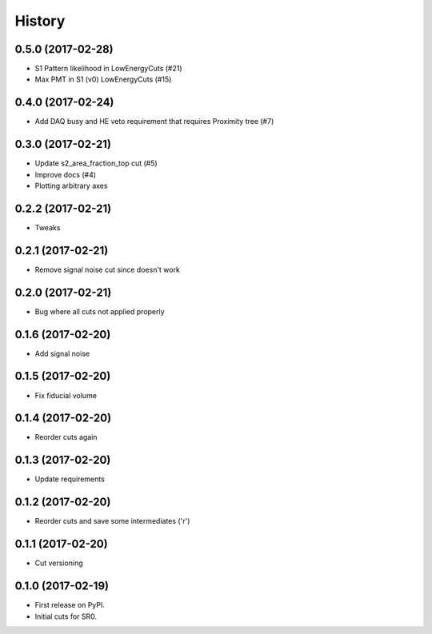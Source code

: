 =======
History
=======

0.5.0 (2017-02-28)
------------------

* S1 Pattern likelihood in LowEnergyCuts (#21)
* Max PMT in S1 (v0) LowEnergyCuts (#15)

0.4.0 (2017-02-24)
------------------

* Add DAQ busy and HE veto requirement that requires Proximity tree (#7)

0.3.0 (2017-02-21)
------------------

* Update s2_area_fraction_top cut (#5)
* Improve docs (#4)
* Plotting arbitrary axes

0.2.2 (2017-02-21)
------------------

* Tweaks

0.2.1 (2017-02-21)
------------------

* Remove signal noise cut since doesn't work

0.2.0 (2017-02-21)
------------------

* Bug where all cuts not applied properly

0.1.6 (2017-02-20)
------------------

* Add signal noise

0.1.5 (2017-02-20)
------------------

* Fix fiducial volume

0.1.4 (2017-02-20)
------------------

* Reorder cuts again

0.1.3 (2017-02-20)
------------------

* Update requirements

0.1.2 (2017-02-20)
------------------

* Reorder cuts and save some intermediates ('r')

0.1.1 (2017-02-20)
------------------

* Cut versioning

0.1.0 (2017-02-19)
------------------

* First release on PyPI.
* Initial cuts for SR0.
